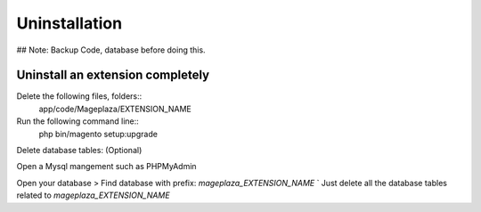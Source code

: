 Uninstallation
==============


## Note: Backup Code, database before doing this.


Uninstall an extension completely
--------------------------------------------------------------------------------------------------

Delete the following files, folders::
	app/code/Mageplaza/EXTENSION_NAME

Run the following command line::
	php bin/magento setup:upgrade

Delete database tables: (Optional)

Open a Mysql mangement such as PHPMyAdmin

Open your database > Find database with prefix: `mageplaza_EXTENSION_NAME`
`
Just delete all the database tables related to `mageplaza_EXTENSION_NAME`
